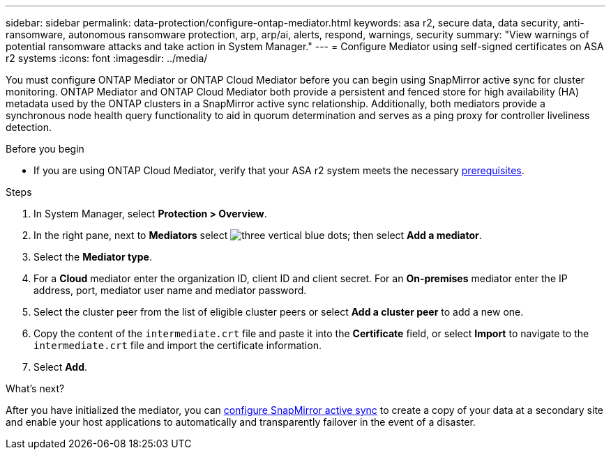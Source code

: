 ---
sidebar: sidebar
permalink: data-protection/configure-ontap-mediator.html
keywords: asa r2, secure data, data security, anti-ransomware, autonomous ransomware protection, arp, arp/ai, alerts, respond, warnings, security
summary: "View warnings of potential ransomware attacks and take action in System Manager."
---
= Configure Mediator using self-signed certificates on ASA r2 systems
:icons: font
:imagesdir: ../media/

[.lead]
You must configure ONTAP Mediator or ONTAP Cloud Mediator before you can begin using SnapMirror active sync for cluster monitoring.  ONTAP Mediator and ONTAP Cloud Mediator both provide a persistent and fenced store for high availability (HA) metadata used by the ONTAP clusters in a SnapMirror active sync relationship. Additionally, both mediators provide a synchronous node health query functionality to aid in quorum determination and serves as a ping proxy for controller liveliness detection.

.Before you begin

* If you are using ONTAP Cloud Mediator, verify that your ASA r2 system meets the necessary link:https://docs.netapp.com/us-en/ontap-metrocluster/install-ip/concept_mediator_requirements.html[prerequisites^].

.Steps

. In System Manager, select *Protection > Overview*.
. In the right pane, next to *Mediators* select image:icon_kabob.gif[three vertical blue dots]; then select *Add a mediator*.
. Select the *Mediator type*.
. For a *Cloud* mediator enter the organization ID, client ID and client secret.  For an *On-premises* mediator enter the IP address, port, mediator user name and mediator password.
. Select the cluster peer from the list of eligible cluster peers or select *Add a cluster peer* to add a new one.
. Copy the content of the `intermediate.crt` file and paste it into the *Certificate* field, or select *Import* to navigate to the `intermediate.crt` file and import the certificate information.
. Select *Add*.

.What's next?
After you have initialized the mediator, you can link:configure-snapmirror-active-sync.html[configure SnapMirror active sync] to create a copy of your data at a secondary site and enable your host applications to automatically and transparently failover in the event of a disaster. 

// 2025 Jul 24, ONTAPDOC-2707